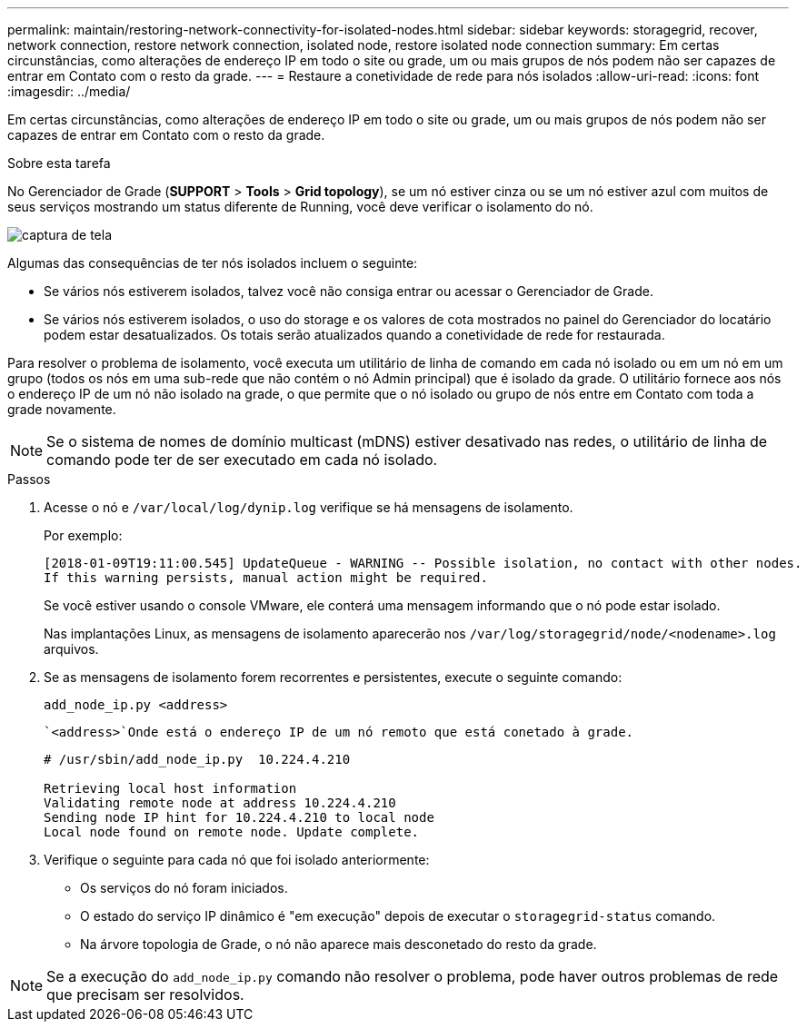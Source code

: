 ---
permalink: maintain/restoring-network-connectivity-for-isolated-nodes.html 
sidebar: sidebar 
keywords: storagegrid, recover, network connection, restore network connection, isolated node, restore isolated node connection 
summary: Em certas circunstâncias, como alterações de endereço IP em todo o site ou grade, um ou mais grupos de nós podem não ser capazes de entrar em Contato com o resto da grade. 
---
= Restaure a conetividade de rede para nós isolados
:allow-uri-read: 
:icons: font
:imagesdir: ../media/


[role="lead"]
Em certas circunstâncias, como alterações de endereço IP em todo o site ou grade, um ou mais grupos de nós podem não ser capazes de entrar em Contato com o resto da grade.

.Sobre esta tarefa
No Gerenciador de Grade (*SUPPORT* > *Tools* > *Grid topology*), se um nó estiver cinza ou se um nó estiver azul com muitos de seus serviços mostrando um status diferente de Running, você deve verificar o isolamento do nó.

image::../media/dynamic_ip_service_not_running.gif[captura de tela]

Algumas das consequências de ter nós isolados incluem o seguinte:

* Se vários nós estiverem isolados, talvez você não consiga entrar ou acessar o Gerenciador de Grade.
* Se vários nós estiverem isolados, o uso do storage e os valores de cota mostrados no painel do Gerenciador do locatário podem estar desatualizados. Os totais serão atualizados quando a conetividade de rede for restaurada.


Para resolver o problema de isolamento, você executa um utilitário de linha de comando em cada nó isolado ou em um nó em um grupo (todos os nós em uma sub-rede que não contém o nó Admin principal) que é isolado da grade. O utilitário fornece aos nós o endereço IP de um nó não isolado na grade, o que permite que o nó isolado ou grupo de nós entre em Contato com toda a grade novamente.


NOTE: Se o sistema de nomes de domínio multicast (mDNS) estiver desativado nas redes, o utilitário de linha de comando pode ter de ser executado em cada nó isolado.

.Passos
. Acesse o nó e `/var/local/log/dynip.log` verifique se há mensagens de isolamento.
+
Por exemplo:

+
[listing]
----
[2018-01-09T19:11:00.545] UpdateQueue - WARNING -- Possible isolation, no contact with other nodes.
If this warning persists, manual action might be required.
----
+
Se você estiver usando o console VMware, ele conterá uma mensagem informando que o nó pode estar isolado.

+
Nas implantações Linux, as mensagens de isolamento aparecerão nos `/var/log/storagegrid/node/<nodename>.log` arquivos.

. Se as mensagens de isolamento forem recorrentes e persistentes, execute o seguinte comando:
+
`add_node_ip.py <address>`

+
 `<address>`Onde está o endereço IP de um nó remoto que está conetado à grade.

+
[listing]
----
# /usr/sbin/add_node_ip.py  10.224.4.210

Retrieving local host information
Validating remote node at address 10.224.4.210
Sending node IP hint for 10.224.4.210 to local node
Local node found on remote node. Update complete.
----
. Verifique o seguinte para cada nó que foi isolado anteriormente:
+
** Os serviços do nó foram iniciados.
** O estado do serviço IP dinâmico é "em execução" depois de executar o `storagegrid-status` comando.
** Na árvore topologia de Grade, o nó não aparece mais desconetado do resto da grade.





NOTE: Se a execução do `add_node_ip.py` comando não resolver o problema, pode haver outros problemas de rede que precisam ser resolvidos.
